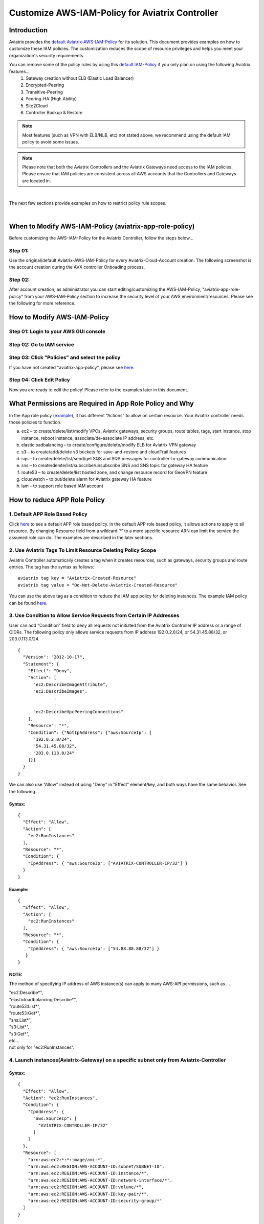 .. meta::
   :description: Customize AWS-IAM-Policy
   :keywords: AWS, IAM-Policy, Aviatrix


================================================
Customize AWS-IAM-Policy for Aviatrix Controller
================================================

Introduction
============

Aviatrix provides the `default
Aviatrix-AWS-IAM-Policy <https://s3-us-west-2.amazonaws.com/aviatrix-download/IAM_access_policy_for_CloudN.txt>`__
for its solution. This document provides examples on how to customize
these IAM policies. The customization reduces the scope of resource
privileges and helps you meet your organization's security requirements.

You can remove some of the policy rules by using this `default IAM-Policy <https://s3-us-west-2.amazonaws.com/aviatrix-download/IAM_Policy_For_Peering.txt>`__ if you only plan on using the following Aviatrix features...
  1. Gateway creation without ELB (Elastic Load Balancer)
  2. Encrypted-Peering
  3. Transitive-Peering
  4. Peering-HA (High Ability)
  5. Site2Cloud 
  6. Controller Backup & Restore



.. Note:: Most features (such as VPN with ELB/NLB, etc) not stated above, we recommend using the default IAM policy to avoid some issues.
..



.. Note:: Please note that both the Aviatrix Controllers and the Aviatrix Gateways need access to the IAM policies. Please ensure that IAM policies are consistent across all AWS accounts that the Controllers and Gateways are located in.
..


|

The next few sections provide examples on how to restrict policy rule scopes.


|


When to Modify AWS-IAM-Policy (aviatrix-app-role-policy)
========================================================

Before customizing the AWS-IAM-Policy for the Aviatrix Controller, follow
the steps below...

Step 01:
----------------

Use the original/default Aviatrix-AWS-IAM-Policy for every
Aviatrix-Cloud-Account creation. The following screenshot is the account
creation during the AVX controller Onboading process.

|image0|

Step 02: 
---------

After account creation, as administrator you can start editing/customizing
the AWS-IAM-Policy, "aviatrix-app-role-policy" from your AWS-IAM-Policy
section to increase the security level of your AWS
environment/resources. Please see the following for more reference.

How to Modify AWS-IAM-Policy
============================

Step 01: Login to your AWS GUI console
--------------------------------------

|image1|

Step 02: Go to IAM service
--------------------------

|image2|

Step 03: Click "Policies" and select the policy
-----------------------------------------------

If you have not created "aviatrix-app-policy", please see
`here <http://docs.aviatrix.com/HowTos/HowTo_IAM_role.html>`__.

|image3|

Step 04: Click Edit Policy
--------------------------

|image4|

Now you are ready to edit the policy! Please refer to the examples 
later in this document.

What Permissions are Required in App Role Policy and Why
========================================================

In the App role policy
(`example <https://s3-us-west-2.amazonaws.com/aviatrix-download/IAM_access_policy_for_CloudN.txt>`__),
it has different “Actions” to allow on certain resource. Your Aviatrix
controller needs those policies to function.

a. ec2 – to create/delete/list/modify VPCs, Aviatrix gateways, security
   groups, route tables, tags, start instance, stop instance, reboot
   instance, associate/de-associate IP address, etc.

b. elasticloadbalancing – to create/configure/delete/modify ELB for
   Aviatrix VPN gateway

c. s3 – to create/add/delete s3 buckets for save-and-restore and
   cloudTrail features

d. sqs – to create/delete/list/send/get SQS and SQS messages for
   controller-to-gateway communication

e. sns – to create/delete/list/subscribe/unsubscribe SNS and SNS topic
   for gateway HA feature

f. route53 – to create/delete/list hosted zone, and change resource
   record for GeoVPN feature

g. cloudwatch – to put/delete alarm for Aviatrix gateway HA feature

h. iam – to support role based IAM account

How to reduce APP Role Policy 
==============================

1. Default APP Role Based Policy
--------------------------------

Click
`here <https://s3-us-west-2.amazonaws.com/aviatrix-download/IAM_access_policy_for_CloudN.txt>`__
to see a default APP role based policy. In the default APP role based
policy, it allows actions to apply to all resource. By changing Resource
field from a wildcard ‘*’ to a more specific resource ARN can limit the
service the assumed role can do. The examples are described in the later
sections.

2. Use Aviatrix Tags To Limit Resource Deleting Policy Scope
-------------------------------------------------------------

Aviatrix Controller automatically creates a tag when it creates resources, such as gateways, security groups and route entries. The tag has the syntax as follows:

:: 

  aviatrix tag key = "Aviatrix-Created-Resource"
  aviatrix tag value = "Do-Not-Delete-Aviatrix-Created-Resource"

You can use the above tag as a condition to reduce the IAM app policy for deleting instances. The example IAM policy can be found `here. <https://s3-us-west-2.amazonaws.com/aviatrix-download/aviatrix_customized_IAM_app_policy.txt>`_

3. Use Condition to Allow Service Requests from Certain IP Addresses
--------------------------------------------------------------------

User can add “Condition” field to deny all requests not initiated from
the Aviatrix Controller IP address or a range of CIDRs. The following
policy only allows service requests from IP address 192.0.2.0/24, or
54.31.45.88/32, or 203.0.113.0/24.

::

	{
	  "Version": "2012-10-17",
	  "Statement": {
	    "Effect": "Deny",
	    "Action": [
	      "ec2:DescribeImageAttribute",
	      "ec2:DescribeImages",
		      :
		      :
	      "ec2:DescribeVpcPeeringConnections"
	    ],
	    "Resource": "*",
	    "Condition": {"NotIpAddress": {"aws:SourceIp": [
	      "192.0.2.0/24",
	      "54.31.45.88/32",
	      "203.0.113.0/24"
	    ]}}
	  }
	}

We can also use "Allow" instead of using "Deny" in "Effect" element/key,
and both ways have the same behavior. See the following...

Syntax:
~~~~~~~
::

  {
    "Effect": "Allow",
    "Action": [
      "ec2:RunInstances"
    ],
    "Resource": "*",
    "Condition": {
      "IpAddress": { "aws:SourceIp": ["AVIATRIX-CONTROLLER-IP/32"] }
    }
  }

Example:
~~~~~~~~

::

   {
     "Effect": "Allow",
     "Action": [
       "ec2:RunInstances"
     ],
     "Resource": "*",
     "Condition": {
       "IpAddress": { "aws:SourceIp": ["54.88.88.88/32"] }
      }
   }

NOTE:
~~~~~

The method of specifying IP address of AWS instance(s) can apply to many
AWS-API permissions, such as ...

| "ec2:Describe*",
| "elasticloadbalancing:Describe*",
| "route53:List*",
| "route53:Get*",
| "sns:List*",
| "s3:List*",
| "s3:Get*",
| etc...
| not only for "ec2:RunInstances".

4. Launch instances(Aviatrix-Gateway) on a specific subnet only from Aviatrix-Controller
----------------------------------------------------------------------------------------

Syntax:
~~~~~~~~~
::

  {
    "Effect": "Allow",
    "Action": "ec2:RunInstances",
    "Condition": {
      "IpAddress": {
        "aws:SourceIp": [
          "AVIATRIX-CONTROLLER-IP/32"
        ]
      }
    },
    "Resource": [
      "arn:aws:ec2:*:*:image/ami-*",
      "arn:aws:ec2:REGION:AWS-ACCOUNT-ID:subnet/SUBNET-ID",
      "arn:aws:ec2:REGION:AWS-ACCOUNT-ID:instance/*",
      "arn:aws:ec2:REGION:AWS-ACCOUNT-ID:network-interface/*",
      "arn:aws:ec2:REGION:AWS-ACCOUNT-ID:volume/*",
      "arn:aws:ec2:REGION:AWS-ACCOUNT-ID:key-pair/*",
      "arn:aws:ec2:REGION:AWS-ACCOUNT-ID:security-group/*"
    ]
  }

Example:
~~~~~~~~

::

  {
    "Effect": "Allow",
    "Action": "ec2:RunInstances",
    "Condition": {
      "IpAddress": {
        "aws:SourceIp": [
          "54.88.88.88/32"
        ]
      }
    },
    "Resource": [
      "arn:aws:ec2:*:*:image/ami-*",
      "arn:aws:ec2:us-west-2:888888888888:subnet/subnet-abcd1234",
      "arn:aws:ec2:us-west-2:888888888888:instance/*",
      "arn:aws:ec2:us-west-2:888888888888:network-interface/*",
      "arn:aws:ec2:us-west-2:888888888888:volume/*",
      "arn:aws:ec2:us-west-2:888888888888:key-pair/*",
      "arn:aws:ec2:us-west-2:888888888888:security-group/*"
    ]
  }

5. Launching instances on specific VPC(s)
-----------------------------------------

The policy can be modified to limit running gateways on certain VPCs
only. In the following examples, we limit the role to launch Aviatrix
Gateway on AWS account 177688881379, region us-west-2, and vpc-873db7e2
and vpc-fda23c98. Note, we can use wildcard “*” to replace region,
account number, or VPC ID.
::

  {
    "Effect": "Allow",
    "Action": [
      "ec2:RunInstances"
    ],
    "Resource": "arn:aws:ec2:us-west-2:177658351379:subnet/*",
    "Condition": {
      "StringEqualsIgnoreCase": {
        "ec2:vpc": [
          "arn:aws:ec2:us-west-2:177688881379:vpc/vpc-873db7e2",
          "arn:aws:ec2:us-west-2:177688881379:vpc/vpc-fda23c98"
        ]
      }
    }  
  },
  {
    "Effect": "Allow",
    "Action": "ec2:RunInstances",
    "Resource": "arn:aws:ec2:*:*:image/ami-*"
  },
  {
    "Effect": "Allow",
    "Action": "ec2:RunInstances",
    "Resource": [
      "arn:aws:ec2:*:*:instance/*",
      "arn:aws:ec2:*:*:volume/*",
      "arn:aws:ec2:*:*:network-interface/*",
      "arn:aws:ec2:*:*:key-pair/*",
      "arn:aws:ec2:*:*:security-group/*"
    ]
  }

Syntax
~~~~~~
::

  {
    "Effect": "Allow",
    "Action": "ec2:RunInstances",
    "Resource": "arn:aws:ec2:REGION:AWS-ACCOUNT-ID:subnet/subnet-*",
    "Condition": {
      "StringEquals": {
        "ec2:Vpc": [
          "arn:aws:ec2:REGION:AWS-ACCOUNT-ID:vpc/vpc-abcd1234"
        ]
      },
      "IpAddress": {
        "aws:SourceIp": [
          "54.88.88.88/32"
        ]
      }
    }
  },
  {
    "Effect": "Allow",
    "Action": "ec2:RunInstances",
    "Resource": [
      "arn:aws:ec2:*:*:image/ami-*",
      "arn:aws:ec2:REGION:AWS-ACCOUNT-ID:instance/*",
      "arn:aws:ec2:REGION:AWS-ACCOUNT-ID:network-interface/*",
      "arn:aws:ec2:REGION:AWS-ACCOUNT-ID:volume/*",
      "arn:aws:ec2:REGION:AWS-ACCOUNT-ID:key-pair/*",
      "arn:aws:ec2:REGION:AWS-ACCOUNT-ID:security-group/*"
    ]
  }

Example
~~~~~~~
::

  {
    "Effect": "Allow",
    "Action": "ec2:RunInstances",
    "Resource": "arn:aws:ec2:us-west-2:888888888888:subnet/subnet-*",
    "Condition": {
      "StringEquals": {
        "ec2:Vpc": [
          "arn:aws:ec2:us-west-2:888888888888:vpc/vpc-abcd1234"
        ]
      },
      "IpAddress": {
        "aws:SourceIp": [
          "54.88.88.88/32"
        ]
      }
    }
  },
  {
    "Effect": "Allow",
    "Action": "ec2:RunInstances",
    "Resource": [
      "arn:aws:ec2:*:*:image/ami-*",
      "arn:aws:ec2:us-west-2:888888888888:instance/*",
      "arn:aws:ec2:us-west-2:888888888888:network-interface/*",
      "arn:aws:ec2:us-west-2:888888888888:volume/*",
      "arn:aws:ec2:us-west-2:888888888888:key-pair/*",
      "arn:aws:ec2:us-west-2:888888888888:security-group/*"
    ]
  }

6. AWS S3 Permissions/Policies
------------------------------

The following S3 IAM-Policy examples demonstrate allowing AWS API which
is to write/PutObject AVX-Controller-Backup configuration file to a
specified AWS-S3-Bucket and the command is issued only by your AVX
controller.

Syntax:
~~~~~~~
::

  {
    "Effect": "Allow",
    "Action": [
      "s3:List*"
    ],
    "Resource": "arn:aws:s3:::*",
    "Condition": {
      "IpAddress": {
        "aws:SourceIp": [
          "AVIATRIX-CONTROLLER-IP-ADDRESS/32"
        ]
      }
    }
  },
  {
    "Effect": "Allow",
    "Action": [
      "s3:CreateBucket",
      "s3:DeleteBucket"
    ],
    "Resource": "arn:aws:s3:::*aviatrix*",
    "Condition": {
      "IpAddress": {
        "aws:SourceIp": [
          "AVIATRIX-CONTROLLER-IP-ADDRESS/32"
        ]
      }
    }
  },
  {
    "Effect": "Allow",
    "Action": [
      "s3:PutObject"
    ],
    "Resource": "arn:aws:s3:::YOUR-S3-BUCKET-NAME/*",
    "Condition": {
      "IpAddress": {
        "aws:SourceIp": [
          "AVIATRIX-CONTROLLER-IP-ADDRESS/32"
        ]
      }
    }
  },
  {
    "Effect": "Allow",
    "Action": [
      "s3:Get*"
    ],
    "Resource": "arn:aws:s3:::YOUR-S3-BUCKET-NAME*",
    "Condition": {
      "IpAddress": {
        "aws:SourceIp": [
          "AVIATRIX-CONTROLLER-IP-ADDRESS/32"
        ]
      }
    }
  }

Example:
~~~~~~~~
::

  {
    "Effect": "Allow",
    "Action":[ 
      "s3:List*"
    ],
    "Resource": "arn:aws:s3:::*",
    "Condition": {
      "IpAddress": {
        "aws:SourceIp": [
          "54.88.88.88/32"
        ]
      }
    }
  },
  {
    "Effect": "Allow",
    "Action": [
      "s3:CreateBucket",
      "s3:DeleteBucket"
    ],
    "Resource": "arn:aws:s3:::*aviatrix*/*"
    "Condition": {
      "IpAddress": {
        "aws:SourceIp": [
          "54.88.88.88/32"
        ]
      }
    }
  },
  {
    "Effect": "Allow",
    "Action": [
      "s3:PutObject"
    ],
    "Resource": "arn:aws:s3:::*aviatrix*/*"
    "Condition": {
      "IpAddress": {
        "aws:SourceIp": [
          "54.88.88.88/32"
        ]
      }
    }
  },
  {
    "Effect": "Allow",
    "Action": [
      "s3:Get*"
    ],
    "Resource": "arn:aws:s3:::*aviatrix*",
    "Condition": {
      "IpAddress": {
        "aws:SourceIp": [
          "54.88.88.88/32"
        ]
      }
    }
  }

7. AWS-Simple-Queue Permissions/Policies
----------------------------------------

The following example(s) demonstrate allowing the IAM User/Role to
access AWS-Simple-Queue object(s) only to the queues that the names
start with the string "aviatrix".

Syntax:
~~~~~~~
::

  {
    "Effect": "Allow",
    "Action": [
      "sqs:List*",
      "sqs:Get*",
    ],
    "Resource": "arn:aws:sqs:*:AWS-Account-ID:aviatrix-*"
  },
  {
    "Effect": "Allow",
    "Action": [
      "sqs:AddPermission",
      "sqs:ChangeMessageVisibility",
      "sqs:CreateQueue",
      "sqs:DeleteMessage",
      "sqs:DeleteQueue",
      "sqs:PurgeQueue",
      "sqs:ReceiveMessage",
      "sqs:RemovePermission",
      "sqs:SendMessage",
      "sqs:SetQueueAttributes"
    ],
    "Resource": "arn:aws:sqs:*:AWS-Account-ID:aviatrix-*"
  }

Example:
~~~~~~~~
::

  {
    "Effect": "Allow",
    "Action":[
      "sqs:List*",
      "sqs:Get*",
    ],
    "Resource": "arn:aws:sqs:*:888888666666:aviatrix-*"
  },
  {
    "Effect": "Allow",
    "Action":[
      "sqs:AddPermission",
      "sqs:ChangeMessageVisibility",
      "sqs:CreateQueue",
      "sqs:DeleteMessage",
      "sqs:DeleteQueue",
      "sqs:PurgeQueue",
      "sqs:ReceiveMessage",
      "sqs:RemovePermission",
      "sqs:SendMessage",
      "sqs:SetQueueAttributes"
    ],
    "Resource": "arn:aws:sqs:*:888888666666:aviatrix-*"
  }

NOTE: 
~~~~~~

We do not recommend using AWS-resource-IP checking mechanism to modify
AWS-SQS API permissions.


8. Restricting operations using AWS Resource Tag
----------------------------------------

The following example(s) demonstrate using IAM Policy to limit 
IAM user/role to be able to operate only on instances that have a customized AWS Resource Tag.

Syntax:
~~~~~~~
::

  {
      "Version": "2012-10-17",
      "Statement": [
          {
              "Effect": "Allow",
              "Action": [
                  "ec2:StartInstances",
                  "ec2:StopInstances",
                  "ec2:TerminateInstances"
              ],
              "Resource": "*",
              "Condition": {
                  "StringEqualsIgnoreCase": {
                      "ec2:ResourceTag/KEY_OF_RESOURCE_TAG": "VALUE_OF_RESOURCE_TAG"
                  }
              }
          }
      ]
  }


Example:
~~~~~~~~
::

  {
      "Version": "2012-10-17",
      "Statement": [
          {
              "Effect": "Allow",
              "Action": [
                  "ec2:StartInstances",
                  "ec2:StopInstances",
                  "ec2:TerminateInstances"
              ],
              "Resource": "*",
              "Condition": {
                  "StringEqualsIgnoreCase": {
                      "ec2:ResourceTag/Aviatrix-Created-Resource": "*Do-Not-Delete*"
                  }
              }
          }
      ]
  }


EC2 Role Policy Examples
========================

1. Default EC2 Role Policy
--------------------------

The Amazon EC2 role allows EC2 instances to call AWS services on your
behalf.

This policy allows action “AssumeRole” to ALL roles.

The default EC2 role policy allows AWS EC2 instance to assume to any
role. By changing the “Resource” field from a wildcard * to a more
specific account number, role name or prefix of role name can limit the
EC2 instance’s role.
::

  {
      "Version": "2012-10-17",
      "Statement": [
          {
              "Effect": "Allow",
              "Action": [
                  "sts:AssumeRole"
              ],
              "Resource": "arn:aws:iam::*:role/aviatrix-*"
          },
          {
              "Effect": "Allow",
              "Action": [
                  "aws-marketplace:MeterUsage"
              ],
              "Resource": "*"
          }
      ]
  }


2: Example of EC2 Role Policy with More Specific Resource field
---------------------------------------------------------------

The policy attached to the Amazon EC2 role can limit the role it can
assume by specifying the 12-digit AWS account number, role name or
prefix of the role name.

In this example, the EC2 instance can assume role to any 12-digit AWS
account with role name prefix “HR-“, or AWS account number 177658388888
with role name prefix “aviatrix-“, or AWS account number 188658399999,
role name developer.
::

  {
    "Version": "2012-10-17",
    "Statement": [
      {
        "Effect": "Allow",
        "Action": [
          "sts:AssumeRole"
        ],
        "Resource": [
          "arn:aws:iam::177658388888:role/aviatrix-*",
          "arn:aws:iam::*:role/aviatrix-role-app",
          "arn:aws:iam::*:role/HR-*",
          "arn:aws:iam::188658399999:role/developer"
        ]
      }
    ]
  }

NOTE:

Please refer to the policy example below. Aviatrix recommends our
customers to add the ARN(Amazon Resource Name) of your APP-Role
(aviatrix-role-app) into the "Resource" section. However, we do not
recommend specifying any IP addresses such as your Aviatrix-Controller
or Aviatrix-Gateway instances under the "Condition" section in order to
avoid further unexpected issues. The best practice to specify which of
your AWS instances are allowed to operate your AWS resources is to
modify the APP-Role (aviatrix-role-app). Please see the examples under
"APP Role Examples" section of this document.

Recommended:

::

  {
    "Version": "2012-10-17",
    "Statement": [
      {
        "Effect": "Allow",
        "Action": [
          "sts:AssumeRole"
        ],
        "Resource": ["arn:aws:iam::188658399999:role/aviatrix-role-app"]
      }
    ]
  }

Not Recommended:

::

  {
    "Version": "2012-10-17",
    "Statement": [
      {
        "Effect": "Allow",
        "Action": [
          "sts:AssumeRole"
        ],
        "Condition": {
          "IpAddress": { "aws:SourceIp": ["35.164.224.157/32"] }
        },
        "Resource": ["arn:aws:iam::188658399999:role/aviatrix-role-app"]
      }
    ]
  }

.. |image0| image:: customize_aws_iam_policy_media/image1.png
   :width: 4.90061in
   :height: 2.74528in
.. |image1| image:: customize_aws_iam_policy_media/image2.png
   :width: 3.42946in
   :height: 2.39623in
.. |image2| image:: customize_aws_iam_policy_media/image3.png
   :width: 5.23044in
   :height: 3.58491in
.. |image3| image:: customize_aws_iam_policy_media/image4.png
   :width: 5.13900in
   :height: 3.28302in
.. |image4| image:: customize_aws_iam_policy_media/image5.png
   :width: 6.11245in
   :height: 3.92453in

   
.. disqus::   
